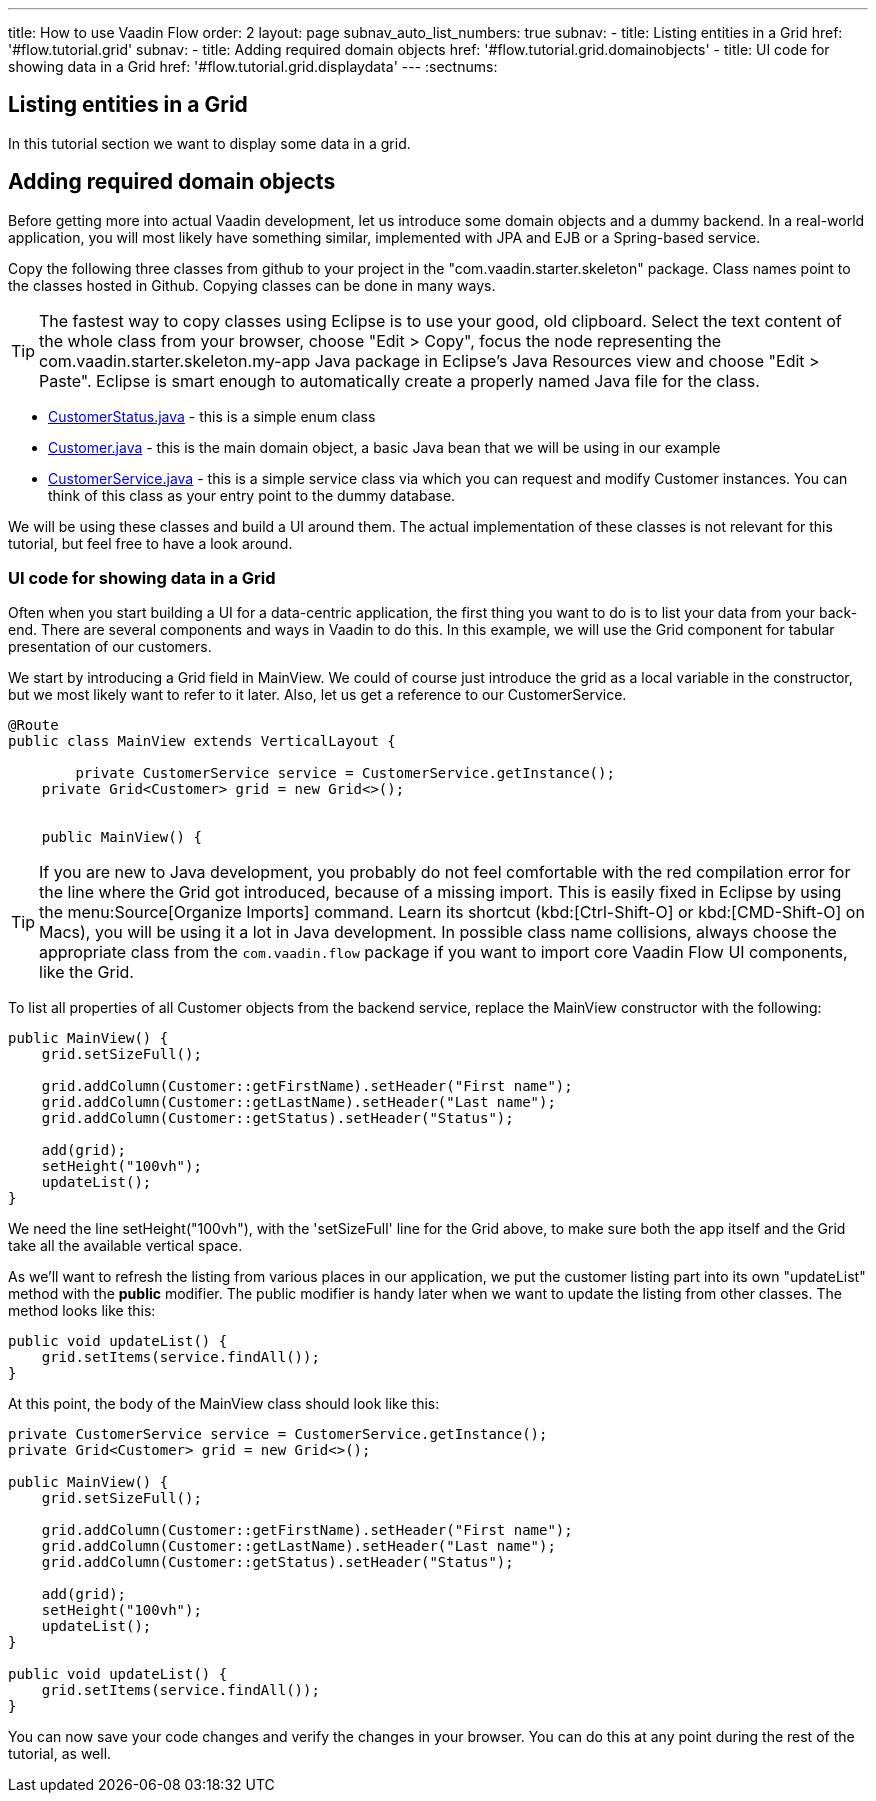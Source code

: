 ---
title: How to use Vaadin Flow
order: 2
layout: page
subnav_auto_list_numbers: true
subnav:
  - title: Listing entities in a Grid
    href: '#flow.tutorial.grid'
    subnav:
      - title: Adding required domain objects
        href: '#flow.tutorial.grid.domainobjects'
      - title: UI code for showing data in a Grid
        href: '#flow.tutorial.grid.displaydata'
---
:sectnums:
[[flow.tutorial.grid]]
== Listing entities in a Grid

In this tutorial section we want to display some data in a grid.

[[flow.tutorial.grid.domainobjects]]
== Adding required domain objects

Before getting more into actual Vaadin development, let us introduce some domain objects and a dummy backend. In a real-world application, you will most likely have something similar, implemented with JPA and EJB or a Spring-based service.

// The following video shows how to do this step of the tutorial:

// video::Alejandro[youtube, width="640", height="400"]
Copy the following three classes from github to your project in the "com.vaadin.starter.skeleton" package. Class names point to the classes hosted in Github. Copying classes can be done in many ways.

[TIP]
The fastest way to copy classes using Eclipse is to use your good, old clipboard. Select the text content of the whole class from your browser, choose "Edit > Copy", focus the node representing the [packagename]#com.vaadin.starter.skeleton.my-app# Java package in Eclipse’s Java Resources view and choose "Edit > Paste". Eclipse is smart enough to automatically create a properly named Java file for the class.

 * https://raw.githubusercontent.com/vaadin/flow-and-components-documentation/master/tutorial-getting-started/src/main/java/com/vaadin/flow/demo/helloworld/CustomerStatus.java[CustomerStatus.java] -
 this is a simple enum class
 * https://raw.githubusercontent.com/vaadin/flow-and-components-documentation/master/tutorial-getting-started/src/main/java/com/vaadin/flow/demo/helloworld/Customer.java[Customer.java] -
 this is the main domain object, a basic Java bean that we will be using in our example
 * https://raw.githubusercontent.com/vaadin/flow-and-components-documentation/master/tutorial-getting-started/src/main/java/com/vaadin/flow/demo/helloworld/CustomerService.java[CustomerService.java] -
 this is a simple service class via which you can request and modify [classname]#Customer# instances. You can think of this class as your entry point to the dummy database.

We will be using these classes and build a UI around them. The actual implementation of these classes is not relevant for this tutorial, but feel free to have a look around.

[[flow.tutorial.grid.displaydata]]
=== UI code for showing data in a Grid

Often when you start building a UI for a data-centric application, the first thing you want to do is to list your data from your back-end. There are several components and ways in Vaadin to do this. In this example, we will use the Grid component for tabular presentation of our customers.
// The following video shows how to do this step of the tutorial:

// video::Alejandro[youtube, width="640", height="400"]
We start by introducing a [classname]#Grid# field in [classname]#MainView#. We could of course just introduce the grid as a local variable in the constructor, but we most likely want to refer to it later. Also, let us get a reference to our [classname]#CustomerService#.

[source, java]
----
@Route
public class MainView extends VerticalLayout {
	
	private CustomerService service = CustomerService.getInstance();
    private Grid<Customer> grid = new Grid<>();


    public MainView() {
----

[TIP]
If you are new to Java development, you probably do not feel comfortable with the red compilation error for the line where the [classname]#Grid# got introduced, because of a missing import. This is easily fixed in Eclipse by using the menu:Source[Organize Imports] command. Learn its shortcut (kbd:[Ctrl-Shift-O]
or kbd:[CMD-Shift-O] on Macs), you will be using it a lot in Java development. In possible class name collisions, always choose the appropriate class from the `com.vaadin.flow` package if you want to import core Vaadin Flow UI components, like the Grid.

To list all properties of all Customer objects from the backend service, replace the [classname]#MainView# constructor with the following:

[source,java]
----
public MainView() {
    grid.setSizeFull();

    grid.addColumn(Customer::getFirstName).setHeader("First name");
    grid.addColumn(Customer::getLastName).setHeader("Last name");
    grid.addColumn(Customer::getStatus).setHeader("Status");

    add(grid);
    setHeight("100vh");
    updateList();
}
----

We need the line setHeight("100vh"), with the 'setSizeFull' line for the Grid above, to make sure both the app itself and the Grid take all the available vertical space.

As we’ll want to refresh the listing from various places in our application, we put the customer listing part into its own "updateList" method with the *public* modifier. The public modifier is handy later when we want to update the listing from other classes. The method looks like this:

[source,java]
----
public void updateList() {
    grid.setItems(service.findAll());
}
----

At this point, the body of the MainView class should look like this:

[source,java]
----
private CustomerService service = CustomerService.getInstance();
private Grid<Customer> grid = new Grid<>();

public MainView() {
    grid.setSizeFull();

    grid.addColumn(Customer::getFirstName).setHeader("First name");
    grid.addColumn(Customer::getLastName).setHeader("Last name");
    grid.addColumn(Customer::getStatus).setHeader("Status");

    add(grid);
    setHeight("100vh");
    updateList();
}

public void updateList() {
    grid.setItems(service.findAll());
}
----

You can now save your code changes and verify the changes in your browser. You can do this at any point during the rest of the tutorial, as well.
